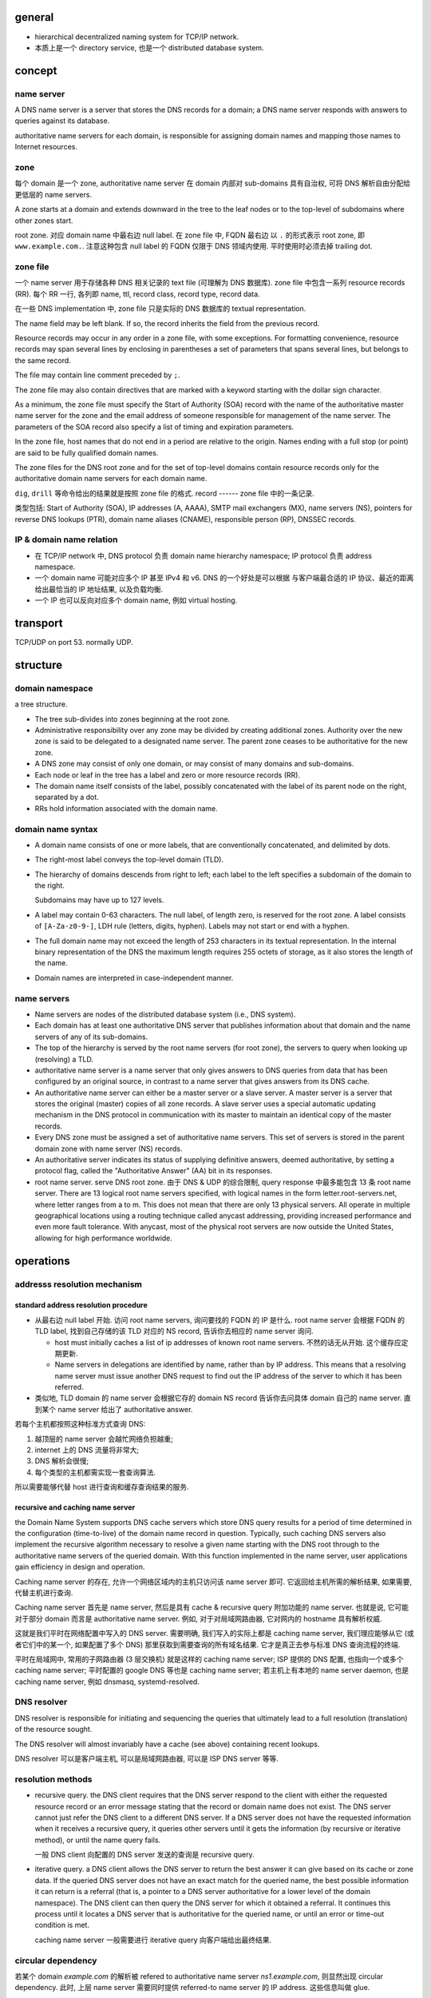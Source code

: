 general
=======

- hierarchical decentralized naming system for TCP/IP network.

- 本质上是一个 directory service, 也是一个 distributed database system.

concept
=======

name server
-----------
A DNS name server is a server that stores the DNS records for a
domain; a DNS name server responds with answers to queries against its
database.

authoritative name servers for each domain, is responsible for
assigning domain names and mapping those names to Internet resources.

zone
----
每个 domain 是一个 zone, authoritative name server 在 domain 内部对 sub-domains
具有自治权, 可将 DNS 解析自由分配给更低层的 name servers.

A zone starts at a domain and extends downward in the tree to the leaf nodes or
to the top-level of subdomains where other zones start.

root zone. 对应 domain name 中最右边 null label. 在 zone file 中, FQDN 最右边
以 ``.`` 的形式表示 root zone, 即 ``www.example.com.``. 注意这种包含 null label
的 FQDN 仅限于 DNS 领域内使用. 平时使用时必须去掉 trailing dot.

zone file
---------
一个 name server 用于存储各种 DNS 相关记录的 text file (可理解为 DNS
数据库). zone file 中包含一系列 resource records (RR). 每个 RR 一行, 各列即
name, ttl, record class, record type, record data.

在一些 DNS implementation 中, zone file 只是实际的 DNS 数据库的 textual
representation.

The name field may be left blank. If so, the record inherits the field from the
previous record.

Resource records may occur in any order in a zone file, with some exceptions.
For formatting convenience, resource records may span several lines by
enclosing in parentheses a set of parameters that spans several lines, but
belongs to the same record.

The file may contain line comment preceded by ``;``.

The zone file may also contain directives that are marked with a keyword
starting with the dollar sign character.

As a minimum, the zone file must specify the Start of Authority (SOA) record
with the name of the authoritative master name server for the zone and the
email address of someone responsible for management of the name server.
The parameters of the SOA record also specify a list of timing and expiration
parameters.

In the zone file, host names that do not end in a period are relative to the
origin. Names ending with a full stop (or point) are said to be fully qualified
domain names.

The zone files for the DNS root zone and for the set of top-level domains
contain resource records only for the authoritative domain name servers for
each domain name.

``dig``, ``drill`` 等命令给出的结果就是按照 zone file 的格式.
record
------
zone file 中的一条记录.

类型包括:
Start of Authority (SOA), IP addresses (A, AAAA), SMTP mail exchangers (MX),
name servers (NS), pointers for reverse DNS lookups (PTR), domain name
aliases (CNAME), responsible person (RP), DNSSEC records.

IP & domain name relation
-------------------------

- 在 TCP/IP network 中, DNS protocol 负责 domain name hierarchy namespace;
  IP protocol 负责 address namespace.

- 一个 domain name 可能对应多个 IP 甚至 IPv4 和 v6. DNS 的一个好处是可以根据
  与客户端最合适的 IP 协议、最近的距离给出最恰当的 IP 地址结果, 以及负载均衡.

- 一个 IP 也可以反向对应多个 domain name, 例如 virtual hosting.

transport
=========
TCP/UDP on port 53. normally UDP.

structure
=========

domain namespace
----------------
a tree structure.

- The tree sub-divides into zones beginning at the root zone.

- Administrative responsibility over any zone may be divided by creating
  additional zones. Authority over the new zone is said to be delegated to a
  designated name server. The parent zone ceases to be authoritative for the
  new zone.

- A DNS zone may consist of only one domain, or may consist of many domains and
  sub-domains.

- Each node or leaf in the tree has a label and zero or more resource records (RR).

- The domain name itself consists of the label, possibly concatenated with the
  label of its parent node on the right, separated by a dot.

- RRs hold information associated with the domain name.

domain name syntax
------------------
- A domain name consists of one or more labels, that are conventionally
  concatenated, and delimited by dots.

- The right-most label conveys the top-level domain (TLD).

- The hierarchy of domains descends from right to left; each label to the left
  specifies a subdomain of the domain to the right.

  Subdomains may have up to 127 levels.

- A label may contain 0-63 characters. The null label, of length zero, is
  reserved for the root zone. A label consists of ``[A-Za-z0-9-]``, LDH rule
  (letters, digits, hyphen). Labels may not start or end with a hyphen.
  
- The full domain name may not exceed the length of 253 characters in its
  textual representation. In the internal binary representation of the DNS the
  maximum length requires 255 octets of storage, as it also stores the length
  of the name.
  
- Domain names are interpreted in case-independent manner.

name servers
------------

- Name servers are nodes of the distributed database system (i.e., DNS system).

- Each domain has at least one authoritative DNS server that publishes
  information about that domain and the name servers of any of its sub-domains.

- The top of the hierarchy is served by the root name servers (for root zone),
  the servers to query when looking up (resolving) a TLD.

- authoritative name server is a name server that only gives answers to DNS
  queries from data that has been configured by an original source, in contrast
  to a name server that gives answers from its DNS cache.

- An authoritative name server can either be a master server or a slave server.
  A master server is a server that stores the original (master) copies of all
  zone records. A slave server uses a special automatic updating mechanism in
  the DNS protocol in communication with its master to maintain an identical
  copy of the master records.

- Every DNS zone must be assigned a set of authoritative name servers. This set
  of servers is stored in the parent domain zone with name server (NS) records.

- An authoritative server indicates its status of supplying definitive answers,
  deemed authoritative, by setting a protocol flag, called the "Authoritative
  Answer" (AA) bit in its responses.

- root name server. serve DNS root zone. 由于 DNS & UDP 的综合限制, query
  response 中最多能包含 13 条 root name server. There are 13 logical root name
  servers specified, with logical names in the form letter.root-servers.net,
  where letter ranges from a to m. This does not mean that there are only 13
  physical servers. All operate in multiple geographical locations using a
  routing technique called anycast addressing, providing increased performance
  and even more fault tolerance. With anycast, most of the physical root
  servers are now outside the United States, allowing for high performance
  worldwide.

operations
==========

addresss resolution mechanism
-----------------------------

standard address resolution procedure
~~~~~~~~~~~~~~~~~~~~~~~~~~~~~~~~~~~~~
- 从最右边 null label 开始. 访问 root name servers, 询问要找的 FQDN 的 IP 是什么.
  root name server 会根据 FQDN 的 TLD label, 找到自己存储的该 TLD 对应的 NS record,
  告诉你去相应的 name server 询问.

  * host must initially caches a list of ip addresses of known root name servers.
    不然的话无从开始. 这个缓存应定期更新.

  * Name servers in delegations are identified by name, rather than by IP
    address. This means that a resolving name server must issue another DNS
    request to find out the IP address of the server to which it has been
    referred.

- 类似地, TLD domain 的 name server 会根据它存的 domain NS record 告诉你去问具体
  domain 自己的 name server. 直到某个 name server 给出了 authoritative answer.

若每个主机都按照这种标准方式查询 DNS:

1. 越顶层的 name server 会越忙网络负担越重;

2. internet 上的 DNS 流量将非常大;

3. DNS 解析会很慢;
  
4. 每个类型的主机都需实现一套查询算法.
   
所以需要能够代替 host 进行查询和缓存查询结果的服务.

recursive and caching name server
~~~~~~~~~~~~~~~~~~~~~~~~~~~~~~~~~
the Domain Name System supports DNS cache servers which store DNS query results
for a period of time determined in the configuration (time-to-live) of the
domain name record in question. Typically, such caching DNS servers also
implement the recursive algorithm necessary to resolve a given name starting
with the DNS root through to the authoritative name servers of the queried
domain. With this function implemented in the name server, user applications
gain efficiency in design and operation.

Caching name server 的存在, 允许一个网络区域内的主机只访问该 name server 即可.
它返回给主机所需的解析结果, 如果需要, 代替主机进行查询.

Caching name server 首先是 name server, 然后是具有 cache & recursive query
附加功能的 name server. 也就是说, 它可能对于部分 domain 而言是 authoritative
name server. 例如, 对于对局域网路由器, 它对网内的 hostname 具有解析权威.

这就是我们平时在网络配置中写入的 DNS server. 需要明确, 我们写入的实际上都是
caching name server, 我们理应能够从它 (或者它们中的某一个, 如果配置了多个 DNS)
那里获取到需要查询的所有域名结果. 它才是真正去参与标准 DNS 查询流程的终端.

平时在局域网中, 常用的子网路由器 (3 层交换机) 就是这样的 caching name server;
ISP 提供的 DNS 配置, 也指向一个或多个 caching name server;
平时配置的 google DNS 等也是 caching name server;
若主机上有本地的 name server daemon, 也是 caching name server, 例如 dnsmasq,
systemd-resolved.

DNS resolver
------------
DNS resolver is responsible for initiating and sequencing the queries that
ultimately lead to a full resolution (translation) of the resource sought.

The DNS resolver will almost invariably have a cache (see above) containing
recent lookups.

DNS resolver 可以是客户端主机, 可以是局域网路由器, 可以是 ISP DNS server 等等.

resolution methods
------------------

- recursive query. the DNS client requires that the DNS server respond to the
  client with either the requested resource record or an error message stating
  that the record or domain name does not exist. The DNS server cannot just
  refer the DNS client to a different DNS server. If a DNS server does not have
  the requested information when it receives a recursive query, it queries
  other servers until it gets the information (by recursive or iterative method),
  or until the name query fails.

  一般 DNS client 向配置的 DNS server 发送的查询是 recursive query.

- iterative query. a DNS client allows the DNS server to return the best answer
  it can give based on its cache or zone data. If the queried DNS server does
  not have an exact match for the queried name, the best possible information
  it can return is a referral (that is, a pointer to a DNS server authoritative
  for a lower level of the domain namespace). The DNS client can then query the
  DNS server for which it obtained a referral. It continues this process until
  it locates a DNS server that is authoritative for the queried name, or until
  an error or time-out condition is met.

  caching name server 一般需要进行 iterative query 向客户端给出最终结果.

circular dependency
-------------------
若某个 domain `example.com` 的解析被 refered to authoritative name server
`ns1.example.com`, 则显然出现 circular dependency. 此时, 上层 name server
需要同时提供 referred-to name server 的 IP address. 这些信息叫做 glue.

The delegating name server provides this glue in the form of records in the
additional section of the DNS response, and provides the delegation in the
authority section of the response. A glue record is a combination of the name
server and IP address.


record caching
--------------
A standard practice in implementing name resolution in applications is to
reduce the load on the Domain Name System servers by caching results locally,
or in intermediate resolver hosts. Results obtained from a DNS request are
always associated with the time to live (TTL), an expiration time after which
the results must be discarded or refreshed.

Negative response caching. 如果查询的 RR 不存在, 这个结果也需要缓存起来.
为了让此时作为客户端的 caching name server 知道这个结果需要缓存多久, negative
DNS caching 要求此时返回的是该 name server 的 SOA record. 这里面有 TTL 信息.

reverse lookup
--------------
A reverse lookup is a query of the DNS for domain names when the IP address is
known. Multiple domain names may be associated with an IP address.

为支持反向查询时, IP 以 domain name 的形式存储在 pointer record 中 (PTR).
The IP address is represented as a name in reverse-ordered octet representation
for IPv4 suffixed by domain ``in-addr.arpa``, and reverse-ordered nibble
representation for IPv6 suffixed by domain ``ip6.arpa``.

例如, 8.8.4.4 -> 4.4.8.8.in-addr.arpa.
2001:db8::567:89ab -> b.a.9.8.7.6.5.0.0.0.0.0.0.0.0.0.0.0.0.0.0.0.0.0.8.b.d.0.1.0.0.2.ip6.arpa.

需要把 ip 反过来写是因为, 在 domain name 中, 从右至左是 zone 范围右大至小的过程.
这样每个反向的 ip 段都是嵌套的 domain, 完全符合正常的 DNS iterative query method
流程. 可以像正常的 domain 一样, 把 ip 的 PTR record 也分配给不同层的 name server,
然后 iterative query. 此时, 各层 name server 是分配 IP 地址的 IANA 下属机构或
各级 ISP.

进行反向查询时, client 将 IP 转换成上述的 domain name 形式, 然后按照与正常
DNS 相同的流程进行查询.

例如, 208.80.152.2 的 reverse lookup domain 形式是 2.152.80.208.in-addr.arpa.
When the DNS resolver gets a pointer (PTR) request, it begins by querying the
root servers, which point to the servers of American Registry for Internet
Numbers (ARIN) for the 208.in-addr.arpa zone. ARIN's servers delegate
152.80.208.in-addr.arpa to Wikimedia to which the resolver sends another query
for 2.152.80.208.in-addr.arpa, which results in an authoritative response.

client
------
当 IPv4, v6 同时支持时, client 一般会先后发出分别对应于 ipv4, v6 的两个 query 请求,
一个查询的 header 中 type = A, 另一个 header 中 type = AAAA.

message format
==============

- two type of messages: queries and responses. They both have same format.

- Each message consists of a header and four sections: question, answer,
  authority, and an additional space.

- The header section contains the following fields:
  
  * Identification. can be used to match responses with queries.
    
  * Flags.

  * Number of questions.
    
  * Number of answers.
    
  * Number of authority resource records (RRs).
   
  * Number of additional RRs.

- The question section contains the domain name and type of record (A, AAAA,
  MX, TXT, etc.) being resolved.

- The answer section has the resource records of the queried name. A domain
  name may occur in multiple records if it has multiple IP addresses
  associated. 每次返回的多个 IP 顺序可能不同, 用于负载均衡.

- The authority RR section 根据具体情况可能提供 authoritative name server 的
  SOA record, 或者 delegation 时的下一层 name server NS record.

- The additional RR section 在 delegation 时可能包含各个 name servers 的 IP
  (若出现 circular dependency 时).
resource records (RR)
=====================

- Each record has a type (name and number), an expiration time (time to live),
  a class, and type-specific data.

- Resource records of the same type are described as a resource record set
  (RRset).

- fields in a RR:

  * NAME. FQDN of the node in the DNS namespace tree.

  * TYPE. the record type. It indicates the format of the data and it gives a
    hint of its intended use.

  * CLASS. 不同的网络类型. Each class is an independent name space with
    potentially different delegations of DNS zones. It is set to IN (for
    Internet) for common DNS records involving Internet hostnames, servers, or
    IP addresses.

  * TTL. Count of seconds that the RR stays valid.

  * RDLENGTH.

  * RDATA. data of the specific record. such as the IP address for address
    records, or the priority and hostname for MX records.

- RR types (part of).

  * A. IPv4 address record.

  * AAAA. IPv6 address record. (32*4=128, hence 4 "A"s)

  * CNAME. canonical name record. Alias of one name to another: the DNS lookup
    will continue by retrying the lookup with the new name.

  * MX. Mail exchange record. Maps a domain name to a list of message transfer
    agents for that domain.

  * NS. Name server record. Delegates a DNS zone to use the given authoritative
    name servers.

  * PTR. Pointer record. Pointer to a canonical name.

  * RP. Responsible persion. Information about the responsible person(s) for
    the domain.

  * SOA. Start of [a zone of] authority record. Specifies authoritative
    information about a DNS zone, including the primary name server, the email
    of the domain administrator, the domain serial number, and several timers
    relating to refreshing the zone.

  * TXT. Text record. arbitrary text in a DNS record.

domain name
===========

registration
------------

TLDs
----
分类.

- country-code top-level domains (ccTLD)

  * internationalized country code top-level domains (IDN ccTLD)

- generic top-level domains (gTLD)

- infrastructure top-level domain (ARPA)

- test top-level domains (tTLD)

gTLD
~~~~

ccTLD
~~~~~

ARPA
~~~~
- arpa.

  历史原因. arpa 即 ARPAnet 主机在 DNS 系统中的初始 TLD.
  `arpa` TLD 的还留着主要用于 reverse DNS lookup. 该 TLD 下包含:

  * ``in-addr.arpa`` 和 ``ip6.arpa`` 两个 domain 用于 reverse DNS lookup.

  * ``e164.arpa``, telephone number mapping.

  * ``uri.arpa``, ``urn.arpa``, uniform resource identifier resolution.
